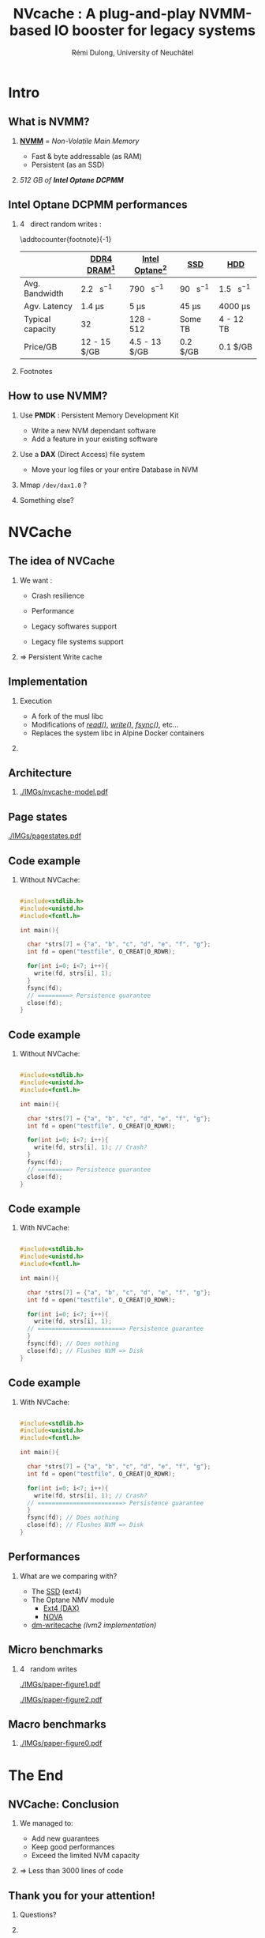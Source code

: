 #+startup: beamer
#+LaTeX_CLASS: beamer
#+LaTeX_CLASS_OPTIONS: [presentation]
#+BEAMER_FRAME_LEVEL: 2
#+BEAMER_THEME: 
#+BEAMER_FONT_THEME: structurebold
#+BEAMER_ENV:
#+COLUMNS: %45ITEM %10BEAMER_ENV(Env) %10BEAMER_ACT(Act) %4BEAMER_COL(Col) %8BEAMER_OPT(Opt)
#+OPTIONS: H:2 toc:nil email:n |:t \n:t
#+BEAMER_HEADER: \graphicspath{{./IMGs/}}
#+LaTeX_HEADER: \usepackage[binary-units]{siunitx}
#+LaTeX_HEADER: \sisetup{per-mode=symbol,detect-all}
#+TITLE: NVcache : A plug-and-play NVMM-based IO booster for legacy systems
#+AUTHOR: Rémi Dulong, University of Neuchâtel

* Intro
** What is NVMM?
    
*** _*NVMM*_ = /Non-Volatile Main Memory/
    :PROPERTIES:
    :BEAMER_env: block
    :BEAMER_col: 0.6
    :END:
- Fast & byte addressable (as RAM)
- Persistent (as an SSD)

*** 
    :PROPERTIES:
    :BEAMER_env: block
    :BEAMER_col: 0.4
    :END:

  #+ATTR_LATEX: width=\textwidth
  [[./IMGs/optane-module.jpg]]

  /512 GB of *Intel Optane DCPMM*/



** Intel Optane DCPMM performances
*** \SI{4}{\kilo\byte} direct random writes :

\addtocounter{footnote}{-1}
\fontsize{10pt}{12pt}\selectfont
#+ATTR_LATEX: :float nil :align l|c|c|c|c
|                  | [[color:red][DDR4 DRAM]][fn:1]                 | [[color:orange][Intel Optane]][fn:2]              | [[color:olive][SSD]]                            | [[color:brown][HDD]]                             |
|------------------+---------------------------------+---------------------------------+--------------------------------+---------------------------------|
| Avg. Bandwidth   | \SI{2.2}{\giga\byte\per\second} | \SI{790}{\mega\byte\per\second} | \SI{90}{\mega\byte\per\second} | \SI{1.5}{\mega\byte\per\second} |
| Agv. Latency     | \SI{1.4}{\micro\second}         | \SI{5}{\micro\second}           | \SI{45}{\micro\second}         | \SI{4000}{\micro\second}        |
| Typical capacity | \SI{32}{\giga\byte}             | 128 - \SI{512}{\giga\byte}      | Some TB                        | 4 - 12 TB                       |
| Price/GB         | 12 - 15 $/GB                    | 4.5 - 13 $/GB                   | 0.2 $/GB                       | 0.1 $/GB                        |

*** Footnotes

[fn:1] With tmpfs
[fn:2] ext4 (DAX)

** How to use NVMM?

1. Use *PMDK* : Persistent Memory Development Kit
   - Write a new NVM dependant software
   - Add a feature in your existing software \pause

2. Use a *DAX* (Direct Access) file system
   - Move your log files or your entire Database in NVM \pause

3. Mmap ~/dev/dax1.0~ ? \pause

4. Something else?

    
*  NVCache

** The idea of NVCache

*** We want :
    :PROPERTIES:
    :BEAMER_env: block
    :BEAMER_col: 0.5
    :END:

- Crash resilience\pause

- Performance\pause

- Legacy softwares support\pause

- Legacy file systems support\pause

*** \Rightarrow Persistent Write cache
    :PROPERTIES:
    :BEAMER_env: block
    :BEAMER_col: 0.5
    :END:
      

** Implementation

*** Execution
    :PROPERTIES:
    :BEAMER_env: block
    :BEAMER_col: 0.6
    :END:
- A fork of the musl libc
- Modifications of [[color:olive][/read()/]], [[color:red][/write()/]], [[color:orange][/fsync()/]], etc...
- Replaces the system libc in Alpine Docker containers

*** 
    :PROPERTIES:
    :BEAMER_env: block
    :BEAMER_col: 0.4
    :END:
  #+ATTR_LATEX: width=\textwidth
  [[./IMGs/musl-logo.png]]

  #+ATTR_LATEX: width=\textwidth
  [[./IMGs/alpine-logo.png]]

  #+ATTR_LATEX: width=\textwidth
  [[./IMGs/docker-logo.png]]


** Architecture

*** 
  #+ATTR_LATEX: width=\textwidth
  [[./IMGs/nvcache-model.pdf]]



** Page states
  #+ATTR_LATEX: width=\textwidth
  [[./IMGs/pagestates.pdf]]

  
** Code example
*** Without NVCache:

\fontsize{8pt}{10pt}
#+begin_src C

  #include<stdlib.h>
  #include<unistd.h>
  #include<fcntl.h>

  int main(){

    char *strs[7] = {"a", "b", "c", "d", "e", "f", "g"};
    int fd = open("testfile", O_CREAT|O_RDWR);

    for(int i=0; i<7; i++){
      write(fd, strs[i], 1);
    }
    fsync(fd);
    // =========> Persistence guarantee
    close(fd);
  }

#+end_src

** Code example

*** Without NVCache:
\fontsize{8pt}{10pt}
#+begin_src C

  #include<stdlib.h>
  #include<unistd.h>
  #include<fcntl.h>

  int main(){

    char *strs[7] = {"a", "b", "c", "d", "e", "f", "g"};
    int fd = open("testfile", O_CREAT|O_RDWR);

    for(int i=0; i<7; i++){
      write(fd, strs[i], 1); // Crash?
    }
    fsync(fd);
    // =========> Persistence guarantee
    close(fd);
  }

#+end_src

** Code example

*** With NVCache:

\fontsize{8pt}{10pt}
#+begin_src C

  #include<stdlib.h>
  #include<unistd.h>
  #include<fcntl.h>

  int main(){

    char *strs[7] = {"a", "b", "c", "d", "e", "f", "g"};
    int fd = open("testfile", O_CREAT|O_RDWR);

    for(int i=0; i<7; i++){
      write(fd, strs[i], 1);
    // ========================> Persistence guarantee
    }
    fsync(fd); // Does nothing
    close(fd); // Flushes NVM => Disk
  }

#+end_src

** Code example

*** With NVCache:

\fontsize{8pt}{10pt}
#+begin_src C

  #include<stdlib.h>
  #include<unistd.h>
  #include<fcntl.h>

  int main(){

    char *strs[7] = {"a", "b", "c", "d", "e", "f", "g"};
    int fd = open("testfile", O_CREAT|O_RDWR);

    for(int i=0; i<7; i++){
      write(fd, strs[i], 1); // Crash?
    // ========================> Persistence guarantee
    }
    fsync(fd); // Does nothing
    close(fd); // Flushes NVM => Disk
  }

#+end_src

  
** Performances

*** What are we comparing with?\pause

- The [[color:blue][SSD]] (ext4)\pause
- The Optane NMV module
  - [[color:olive][Ext4 (DAX)]]
  - [[color:violet][NOVA]] \pause
- [[color:orange][dm-writecache]] /(lvm2 implementation)/


** Micro benchmarks

*** \SI{4}{\kibi\byte} random writes
  #+ATTR_LATEX: width=\textwidth
  [[./IMGs/paper-figure1.pdf]] \pause
  
  #+ATTR_LATEX: width=\textwidth
  [[./IMGs/paper-figure2.pdf]]

    

** Macro benchmarks

*** 
  #+ATTR_LATEX: width=\textwidth
  [[./IMGs/paper-figure0.pdf]]


* The End

** NVCache: Conclusion

*** We managed to:
    :PROPERTIES:
    :BEAMER_env: block
    :BEAMER_col: 0.6
    :END:
- Add new guarantees
- Keep good performances
- Exceed the limited NVM capacity

*** \Rightarrow Less than 3000 lines of code
    :PROPERTIES:
    :BEAMER_env: block
    :BEAMER_col: 0.4
    :END:
    
** Thank you for your attention!

*** 
    :PROPERTIES:
    :BEAMER_env: block
    :BEAMER_col: 0.4
    :END:
Questions?


*** 
    :PROPERTIES:
    :BEAMER_env: block
    :BEAMER_col: 0.6
    :END:
  #+ATTR_LATEX: width=\textwidth
  [[./IMGs/paper.jpg]]

    
    
** End
\fontsize{5pt}{7pt}

*** 
**** Rémi Dulong
    :PROPERTIES:
    :BEAMER_env: block
    :BEAMER_col: 0.2
    :END:
University of Neuchâtel
#+ATTR_LATEX: width=\textwidth align=center
[[./IMGs/remi.jpg]]

    
**** Rafael Pires
    :PROPERTIES:
    :BEAMER_env: block
    :BEAMER_col: 0.2
    :END:
University of Neuchâtel
#+ATTR_LATEX: width=\textwidth
    [[./IMGs/rafael.jpg]]

**** Andreia Correia
    :PROPERTIES:
    :BEAMER_env: block
    :BEAMER_col: 0.2
    :END:
    University of Neuchâtel
    
**** Pedro Ramalhete
    :PROPERTIES:
    :BEAMER_env: block
    :BEAMER_col: 0.2
    :END:
Cicso systems
#+ATTR_LATEX: width=\textwidth
    [[./IMGs/pedro.jpg]]

*** 
**** Pascal Felber
    :PROPERTIES:
    :BEAMER_env: block
    :BEAMER_col: 0.2
    :END:
University of Neuchâtel
#+ATTR_LATEX: width=\textwidth
    [[./IMGs/pascal.jpg]]

**** Gaël Thomas
    :PROPERTIES:
    :BEAMER_env: block
    :BEAMER_col: 0.2
    :END:
Télécom SudParis
#+ATTR_LATEX: width=\textwidth
    [[./IMGs/gael.jpg]]

**** Valerio Schiavoni
    :PROPERTIES:
    :BEAMER_env: block
    :BEAMER_col: 0.2
    :END:
University of Neuchâtel
#+ATTR_LATEX: width=\textwidth
    [[./IMGs/valerio.jpg]]

** End
** Micro benchmarks

  #+ATTR_LATEX: width=\textwidth
  [[./IMGs/paper-figure3.pdf]]

  #+ATTR_LATEX: width=\textwidth
  [[./IMGs/paper-figure4.pdf]]

